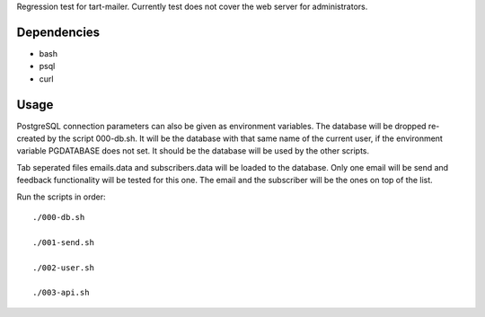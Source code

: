 Regression test for tart-mailer. Currently test does not cover the web server for administrators.

Dependencies
------------

* bash
* psql
* curl

Usage
-----

PostgreSQL connection parameters can also be given as environment variables. The database will be dropped
re-created by the script 000-db.sh. It will be the database with that same name of the current user, if the
environment variable PGDATABASE does not set. It should be the database will be used by the other scripts.

Tab seperated files emails.data and subscribers.data will be loaded to the database. Only one email will be send
and feedback functionality will be tested for this one. The email and the subscriber will be the ones on top of
the list.

Run the scripts in order::

    ./000-db.sh

    ./001-send.sh

    ./002-user.sh

    ./003-api.sh
